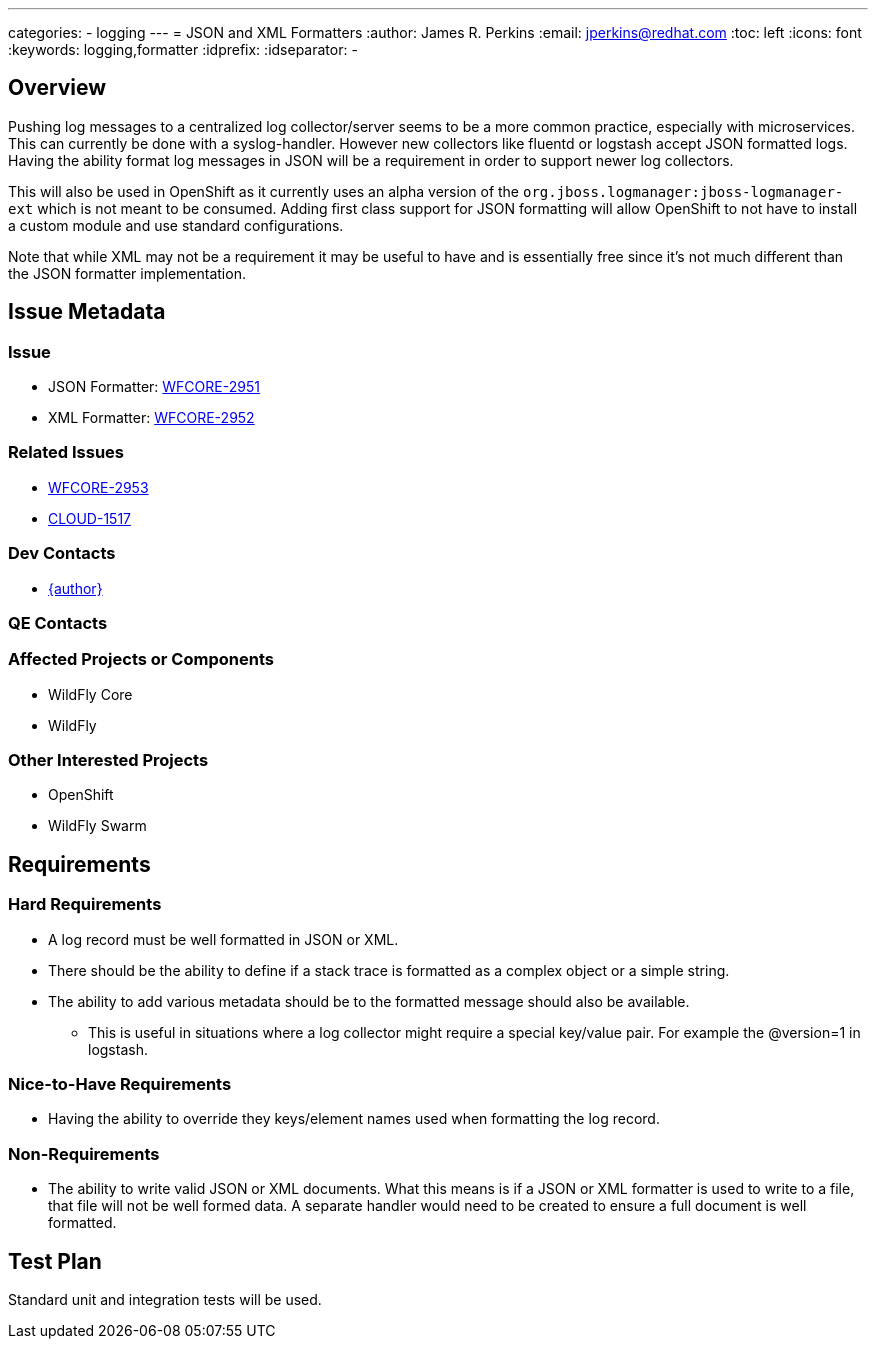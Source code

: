 ---
categories:
  - logging
---
= JSON and XML Formatters
:author:            James R. Perkins
:email:             jperkins@redhat.com
:toc:               left
:icons:             font
:keywords:          logging,formatter
:idprefix:
:idseparator:       -

== Overview
Pushing log messages to a centralized log collector/server seems to be a more common practice, especially with
microservices. This can currently be done with a syslog-handler. However new collectors like fluentd or logstash accept
JSON formatted logs. Having the ability format log messages in JSON will be a requirement in order to support newer log
collectors.

This will also be used in OpenShift as it currently uses an alpha version of the
`org.jboss.logmanager:jboss-logmanager-ext` which is not meant to be consumed. Adding first class support for JSON
formatting will allow OpenShift to not have to install a custom module and use standard configurations.

Note that while XML may not be a requirement it may be useful to have and is essentially free since it's not much
different than the JSON formatter implementation.

== Issue Metadata

=== Issue

* JSON Formatter: https://issues.redhat.com/browse/WFCORE-2951[WFCORE-2951]
* XML Formatter: https://issues.redhat.com/browse/WFCORE-2952[WFCORE-2952]

=== Related Issues

* https://issues.redhat.com/browse/WFCORE-2953[WFCORE-2953]
* https://issues.redhat.com/browse/CLOUD-1517[CLOUD-1517]

=== Dev Contacts

* mailto:{email}[{author}]

=== QE Contacts

=== Affected Projects or Components

* WildFly Core
* WildFly

=== Other Interested Projects

* OpenShift
* WildFly Swarm

== Requirements

=== Hard Requirements

* A log record must be well formatted in JSON or XML.
* There should be the ability to define if a stack trace is formatted as a complex object or a simple string.
* The ability to add various metadata should be to the formatted message should also be available.
    ** This is useful in situations where a log collector might require a special key/value pair. For example the
     @version=1 in logstash.

=== Nice-to-Have Requirements

* Having the ability to override they keys/element names used when formatting the log record.

=== Non-Requirements

* The ability to write valid JSON or XML documents. What this means is if a JSON or XML formatter is used to write to a
file, that file will not be well formed data. A separate handler would need to be created to ensure a full document is
well formatted.

== Test Plan

Standard unit and integration tests will be used.